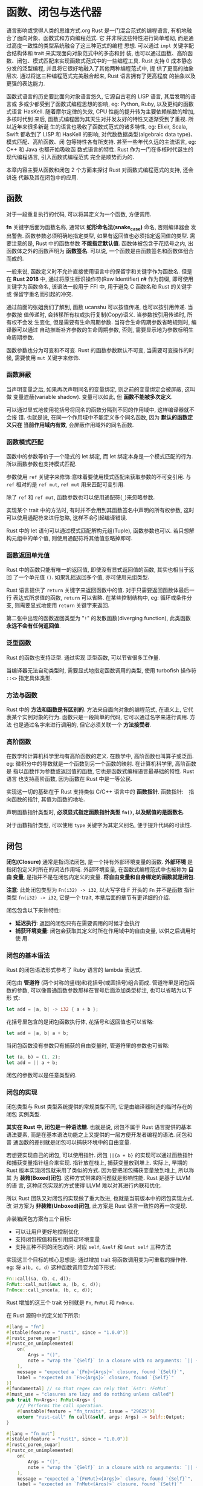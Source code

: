 * 函数、闭包与迭代器
  语言影响或觉得人类的思维方式.org
  Rust 是一门混合范式的编程语言, 有机地融合了面向对象、函数式和方向编程范式. 它
  并非将这些特性进行简单堆砌, 而是通过高度一致性的类型系统融合了这三种范式的编程
  思想. 可以通过 ~impl~ 关键字配合结构体和 trait 来实现面向对象范式中的多态和封
  装, 也可以通过函数、高阶函数、闭包、模式匹配来实现函数式范式中的一些编程工具.
  Rust 支持 0 成本静态分发的泛型编程, 并且将它很好地融入了其他两种编程范式中, 提
  供了更高的抽象层次. 通过将这三种编程范式完美融合起来, Rust 语言拥有了更高程度
  的抽象以及更强的表达能力.

  函数式语言的历史要比面向对象语言悠久, 它源自古老的 LISP 语言, 其后发明的语言或
  多或少都受到了函数式编程思想的影响, eg: Python, Ruby, 以及更纯的函数式语言
  HasKell. 随着摩尔定律的失效, CPU 性能的提升转为主要依赖核数的增加, 多核时代到
  来后, 函数式编程因为其天生对并发友好的特性又逐渐受到了重视. 所以近年来很多新诞
  生的语言也吸收了函数式范式的诸多特性, eg: Elixir, Scala, Swift 都收到了 LISP
  和 HasKell 的影响, 对代数数据类型(algebraic data type)、模式匹配、高阶函数、闭
  包等特性各有所支持. 甚至一些年代久远的主流语言, eg: C++ 和 Java 也都开始吸收函
  数式语言的特性. Rust 作为一门在多核时代诞生的现代编程语言, 引入函数式编程范式
  完全是顺势而为的.

  本章内容主要从函数和闭包 2 个方面来探讨 Rust 对函数式编程范式的支持, 还会讲迭
  代器及其在闭包中的应用.
  
** 函数
   对于一段重复执行的代码, 可以将其定义为一个函数, 方便调用.

   *fn* 关键字后面为函数名称, 通常以 *蛇形命名法(snake_case)* 命名, 否则编译器会
   发出警告. 函数参数必须明确地指定类型, 如果有返回值也必须指定返回值的类型. 需
   要注意的是, Rust 中的函数参数 *不能指定默认值*. 函数体被包含于花括号之内, 出
   函数体之外的函数声明为 *函数签名*. 可以说, 一个函数是由函数签名和函数体组合
   而成的.

   一般来说, 函数定义时不允许直接使用语言中的保留字和关键字作为函数名. 但是在
   *Rust 2018* 中, 通过将原生标识操作符(Raw Identifier) *r#* 作为前缀, 即可使用
   关键字为函数命名, 该语法一般用于 FFI 中, 用于避免 C 函数名和 Rust 的关键字或
   保留字重名而引起的冲突.

   通过前面的张姐我们了解到, 函数 ucanshu 可以按值传递, 也可以按引用传递. 当参数按
   值传递时, 会转移所有权或执行复制(Copy)语义. 当参数按引用传递时, 所有权不会发
   生变化, 但是需要有生命周期参数. 当符合生命周期参数省略规则时, 编译器可以通过
   自动推断补齐参数的生命周期参数, 否则, 需要显示地为参数标明生命周期参数.

   函数参数也分为可变和不可变. Rust 的函数参数默认不可变, 当需要可变操作的时候,
   需要使用 ~mut~ 关键字来修饰.

*** 函数屏蔽
    当声明变量之后, 如果再次声明同名的变量绑定, 则之前的变量绑定会被屏蔽, 这叫做
    变量遮蔽(variable shadow). 变量可以如此, 但 *函数不能被多次定义*.

    可以通过显式地使用花括号将同名的函数分隔到不同的作用域中, 这样编译器就不会报
    错. 也就是说, 在同一个作用域中不能定义多个同名函数, 因为 *默认的函数定义只在
    当前作用域内有效*, 会屏蔽作用域外的同名函数.

*** 函数模式匹配
    函数中的参数等价于一个隐式的 let 绑定, 而 let 绑定本身是一个模式匹配的行为.
    所以函数参数也支持模式匹配.

    参数使用 ~ref~ 关键字来修饰:意味着要使用模式匹配来获取参数的不可变引用. 与
    ~ref~ 相对的是 ~ref mut~, ~ref mut~ 用来匹配可变引用.

    除了 ~ref~ 和 ~ref mut~, 函数参数也可以使用通配符(~_~)来忽略参数.

    实现某个 trait 中的方法时, 有时并不会用到其函数签名中声明的所有权参数, 这时
    可以使用通配符来进行忽略, 这样不会引起编译错误.

    Rust 中的 let 语句可以通过模式匹配解构元组(Tuple), 函数参数也可以. 若只想解
    构元组中的单个值, 则使用通配符将其他值忽略掉即可.

*** 函数返回单元值
    Rust 中的函数只能有唯一的返回值, 即使没有显式返回值的函数, 其实也相当于返回
    了一个单元值 ~()~. 如果乳摇返回多个值, 亦可使用元组类型.

    Rust 语言提供了 ~return~ 关键字来返回函数中的值. 对于只需要返回函数体最后一
    行 表达式所求值的函数, ~return~ 可以省略. 在某些控制结构中, eg: 循环或条件分
    支, 则需要显式地使用 ~return~ 关键字来返回.

    第二张中出现的函数返回类型为 "~!~" 的发散函数(diverging function), 此类函数
    *永远不会有任何返回值*.
    
*** 泛型函数
    Rust 的函数也支持泛型. 通过实现 泛型函数, 可以节省很多工作量.

    当编译器无法自动类型时, 需要显式地指定函数调用的类型, 使用 turbofish 操作符
    ~::<>~ 指定具体类型.

*** 方法与函数
    Rust 中的 *方法和函数是有区别的*. 方法来自面向对象的编程范式, 在语义上, 它代
    表某个实例对象的行为. 函数只是一段简单的代码, 它可以通过名字来进行调用. 方法
    也是通过名字来进行调用的, 但它必须关联一个 *方法接受者*.
    
*** 高阶函数
    在数学和计算机科学里均有高阶函数的定义. 在数学中, 高阶函数也叫算子或泛函.
    eg: 微积分中的导数就是一个函数到另一个函数的映射. 在计算机科学里, 高阶函数是
    指以函数作为参数或返回值的函数, 它也是函数式编程语言最基础的特性. Rust 语言
    也支持高阶函数, 因为函数在 Rust 中是一等公民.
    
    实现这一切的基础在于 Rust 支持类似 C/C++ 语言中的 *函数指针*.
    函数指针:　指向函数的指针, 其值为函数的地址.

    声明函数指针类型时, *必须显式指定函数指针类型 ~fn()~, 以及赋值的是函数名*.

    对于函数指针类型, 可以使用 ~type~ 关键字为其定义别名, 便于提升代码的可读性.

** 闭包
   *闭包(Closure)* 通常是指词法闭包, 是一个持有外部环境变量的函数. *外部环境* 是
   指闭包定义时所在的词法作用域. 外部环境变量, 在函数式编程范式中也被称为 *自由
   变量*, 是指并不是在闭包内定义的变量. *将自由变量和自身绑定的函数就是闭包*.

   *注意*: 此处闭包类型为 ~Fn(i32) -> i32~, 以大写字母 F 开头的 ~Fn~ 并不是函数
   指针类型 ~fn(i32) -> i32~, 它是一个 trait, 本章后面的章节有更详细的介绍.

   闭包包含以下来钟特性:

   - *延迟执行*: 返回的闭包只有在需要调用的时候才会执行
   - *捕获环境变量*: 闭包会获取其定义时所在作用域中的自由变量, 以供之后调用时使
     用.

*** 闭包的基本语法
    Rust 的闭包语法形式参考了 Ruby 语言的 lambda 表达式.

    闭包由 *管道符* (两个对称的竖线)和花括号(或圆括号)组合而成. 管道符里是闭包函
    数的参数, 可以像普通函数参数那样在冒号后面添加类型标注, 也可以省略为以下形
    式:
    #+begin_src rust
      let add = |a, b| -> i32 { a + b };
    #+end_src

    花括号里包含的是闭包函数执行体, 花括号和返回值也可以省略:
    #+begin_src rust
      let add = |a, b| a + b;
    #+end_src

    当闭包函数没有参数只有捕获的自由变量时, 管道符里的参数也可省略:
    #+begin_src rust
      let (a, b) = (1, 2);
      let add = || a + b;
    #+end_src

    闭包的参数可以是任意类型的. 
    
    # Rust 2018 已修复:
    # 但两个定义一模一样的闭包也并不一定属于同一种类型.

*** 闭包的实现
    闭包类型与 Rust 类型系统提供的常规类型不同, 它是由编译器制造的临时存在的闭包
    实例类型.

    *其实在 Rust 中, 闭包是一种语法糖*. 也就是说, 闭包不属于 Rust 语言提供的基本
    语法要素, 而是在基本语法功能之上又提供的一层方便开发者编程的语法. 闭包和普
    通函数的差别就是闭包可以捕获环境中的自由变量.

    若想要实现自己的闭包, 可以使用指针. 闭包 ~||{a + b}~ 的实现可以通过函数指针
    和捕获变量指针组合来实现. 指针放在栈上, 捕获变量放到堆上. 实际上, 早期的
    Rust 版本实现闭包就采用了类似的方式. 因为要把闭包捕获变量放到堆上, 所以称其
    为 *装箱(Boxed)闭包*. 这种方式带来的问题就是影响性能. Rust 是基于 LLVM 的语
    言, 这种闭包实现的方式使得 LLVM 难以对其进行内联和优化.

    
    所以 Rust 团队又对闭包的实现做了重大改进, 也就是当前版本中的闭包实现方式. 改
    进方案为 *非装箱(Unboxed)闭包*, 此方案是 Rust 语言一致性的再一次提现.

    非装箱闭包方案有三个目标:

    - 可以让用户更好地控制优化
    - 支持闭包按值和按引用绑定环境变量
    - 支持三种不同的闭包访问: 对应 ~self~, ~&self~ 和 ~&mut self~ 三种方法

    实现这三个目标的核心思想是: 通过增加 trait 将函数调用变为可重载的操作符.
    eg: 将 ~a(b, c, d)~ 这种函数调用变为如下形式:
    #+begin_src rust
      Fn::call(&a, (b, c, d));
      FnMut::call_mut(&mut a, (b, c, d));
      FnOnce::call_once(a, (b, c, d));
    #+end_src

    Rust 增加的这三个 trait 分别就是 ~Fn~, ~FnMut~ 和 ~FnOnce~.

    在 Rust 源码中的定义如下所示:
    #+begin_src rust
      #[lang = "fn"]
      #[stable(feature = "rust1", since = "1.0.0")]
      #[rustc_paren_sugar]
      #[rustc_on_unimplemented(
          on(
              Args = "()",
              note = "wrap the `{Self}` in a closure with no arguments: `|| {{ /* code */ }}"
          ),
          message = "expected a `{Fn}<{Args}>` closure, found `{Self}`",
          label = "expected an `Fn<{Args}>` closure, found `{Self}`"
      )]
      #[fundamental] // so that regex can rely that `&str: !FnMut`
      #[must_use = "closures are lazy and do nothing unless called"]
      pub trait Fn<Args>: FnMut<Args> {
          /// Performs the call operation.
          #[unstable(feature = "fn_traits", issue = "29625")]
          extern "rust-call" fn call(&self, args: Args) -> Self::Output;
      }

      #[lang = "fn_mut"]
      #[stable(feature = "rust1", since = "1.0.0")]
      #[rustc_paren_sugar]
      #[rustc_on_unimplemented(
          on(
              Args = "()",
              note = "wrap the `{Self}` in a closure with no arguments: `|| {{ /* code */ }}"
          ),
          message = "expected a `{FnMut}<{Args}>` closure, found `{Self}`",
          label = "expected an `FnMut<{Args}>` closure, found `{Self}`"
      )]
      #[fundamental] // so that regex can rely that `&str: !FnMut`
      #[must_use = "closures are lazy and do nothing unless called"]
      pub trait FnMut<Args>: FnOnce<Args> {
          /// Performs the call operation.
          #[unstable(feature = "fn_traits", issue = "29625")]
          extern "rust-call" fn call_mut(&mut self, args: Args) -> Self::Output;
      }


      #[lang = "fn_once"]
      #[stable(feature = "rust1", since = "1.0.0")]
      #[rustc_paren_sugar]
      #[rustc_on_unimplemented(
          on(
              Args = "()",
              note = "wrap the `{Self}` in a closure with no arguments: `|| {{ /* code */ }}"
          ),
          message = "expected a `{FnOnce}<{Args}>` closure, found `{Self}`",
          label = "expected an `FnOnce<{Args}>` closure, found `{Self}`"
      )]
      #[fundamental] // so that regex can rely that `&str: !FnMut`
      #[must_use = "closures are lazy and do nothing unless called"]
      pub trait FnOnce<Args> {
          /// The returned type after the call operator is used.
          #[stable(feature = "fn_once_output", since = "1.12.0")]
          type Output;

          /// Performs the call operation.
          #[unstable(feature = "fn_traits", issue = "29625")]
          extern "rust-call" fn call_once(self, args: Args) -> Self::Output;
      }
    #+end_src

    这三个 trait 都标记了三个相同的属性.

    1. ~#[lang="fn/fn_mut/fn_once"]~: 表示其属于语言项(Lang Item), 分别以 ~fn~,
       ~fn_mut~, ~fn_once~ 名称来查找这三个 trait.
    2. ~#[rustc_paren_sugar]~: 表示这三个 trait 是对括号调用语法的特殊处理, 在编
       译器内部进行类型检查的时候, 仅会将最外层为圆括的情况识别为方法调用. 在类
       型签名或方法签名中有时候有尖括号, eg: ~<F:Fn(u8, u8) -> u8>~, 而此时尖括
       号你们的括号就不会被识别为方法调用.
    3. ~#[fundamental]~: 这是为了支持 trait 一致性而增加的属性, 加上此属性则被允
       许为 ~Box<T>~ 实现指定的 trait, 在此例中是这三个 ~Fn~ 系列的 trait

    函数调用分成三个 trait 与所有权系统有关:
    - ~FnOnce~ 调用常数为 ~self~, 这意味着它会转移方法接受者的所有权. 换句话说,
      就是这种方法调用只能被调用一次.
    - ~FnMut~ 调用常数为 ~&mut self~, 这意味着它会对方法接受者进行可变借用.
    - ~Fn~ 调用参数为 ~&self~, 这意味着它会对方法接受者进行不可变借用, 也就是说,
      这种方法调用可以被调用多次.

    现在函数调用被抽象成了三个 trait, 实现闭包就很简单了, 只需要用结构体代替闭包
    表达式, 然后按具体的需求为此结构体实现对应的 trait 即可. 这样的话, 每个闭包
    表达式实际上就是该闭包结构体的具体实例, 该结构体内部成员可以存储闭包捕获的变
    量, 然后在调用的时候使用即可.  

    当 ~extern~ 关键字用在 ~fn~ 前面时, 表示使用指定的 ABI(Application Binary
    Interface, 程序二进制接口).

    ~rust-call~ ABI 可以将函数参数中的元组类型做动态扩展, 以便支持可变长参数. 因
    为在 ~Fn~, ~FnMut~, ~FnOnce~ 这三个 trait 里的方法要接收闭包的参数, 而编译器
    本身并不可能知道开发者给闭包设定的参数个数, 所以这里只能传元组, 然后由
    ~rust-call~ ABI 在底层做动态扩展.

    *注意*: 使用 ~rust-call~ ABI 需要声明 ~unboxed_closures~ 特性.

    调用 ~call~, ~call_mut~ 和 ~call_once~ 方法的时候必须显式指定一个单元值为参
    数.

    ~call_once~ 调用之后, 之前的实例所有权被转移, 无法再次被使用.

    显式指定闭包类型时, 类型必须使用 *trait 对象* (见 3.4节 - trait 对象).

*** 闭包与所有权
    闭包表达式会由编译器自动翻译为结构体实例, 并为其实现 ~Fn~, ~FnMut~, ~FnOnce~
    三个 trait 中的一个. 

    这三个 trait 和所有权有关系. 更准确地说, 这三个 trait 的作用如下:
    - ~Fn~: 表示闭包以不可变借用的方式来捕获环境中的自由变量, 同时也表示该闭包
      *没有改变环境的能力*, 并且可以多次调用. 对应 ~&self~. 
    - ~FnMut~: 表示闭包以可变借用的方式来捕获环境中的自由变量, 同时意味着该闭包
      *有改变环境的能力*, 也可以多次调用. 对应 ~&mut self~
    - ~FnOnce~: 表示闭包通过转移所有权来捕获环境中的自由变量, 同时意味着该闭包 
      *没有改变环境的能力*, 只能调用一次, 因为闭包会消耗自身. 对应 ~self~.

    第五章讲所有权系统时, 对不同环境变量类型介绍过闭包捕获其环境变量的方式:
    
